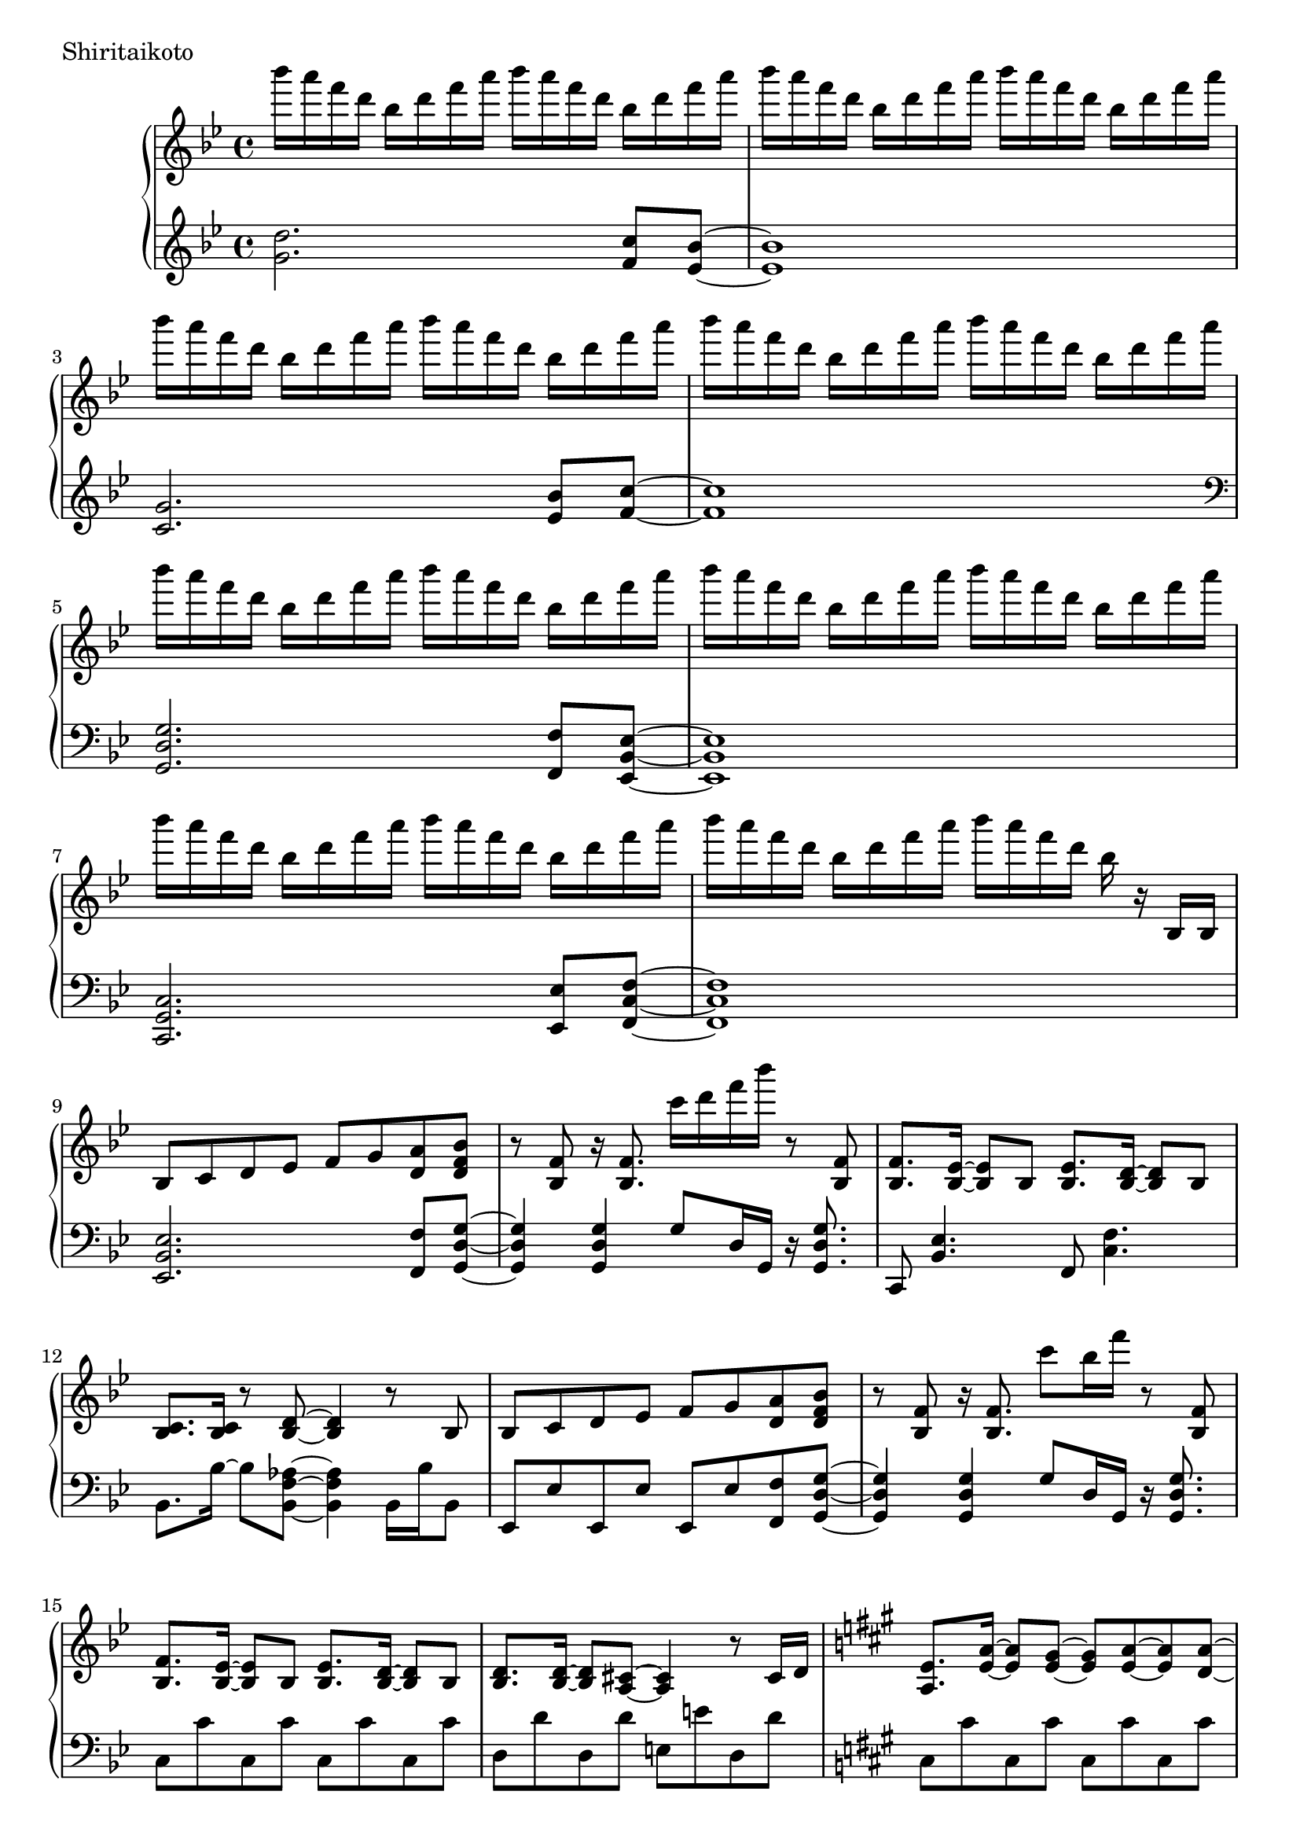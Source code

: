 \version "2.18.2"

\score{
  \new PianoStaff <<
    \new Staff = "up" {
      \clef treble
      \key g \minor
      \time 4/4

      \relative c'''' {

        bes16 a f d bes d f a bes a f d bes d f a |
        bes16 a f d bes d f a bes a f d bes d f a |
        bes16 a f d bes d f a bes a f d bes d f a |
        bes16 a f d bes d f a bes a f d bes d f a |

        bes16 a f d bes d f a bes a f d bes d f a |
        bes16 a f d bes d f a bes a f d bes d f a |
        bes16 a f d bes d f a bes a f d bes d f a |
        bes16 a f d bes d f a bes a f d bes r16 bes,,16 bes |

	bes8 c d es f g <a d,> <bes f d> |
	r8 <f bes,>8 r16 <f bes,>8. c''16 d f bes r8 <f,, bes,> |
	<f bes,>8. <es bes>16~ <es bes>8 bes <es bes>8. <d bes>16~ <d bes>8 bes |
	<c bes>8. <c bes>16 r8 <d bes>8~ <d bes>4 r8 bes8 |
	
	bes8 c d es f g <a d,> <bes f d> |
	r8 <f bes,>8 r16 <f bes,>8. c''8 bes16 f' r8 <f,, bes,> |	
	<f bes,>8. <es bes>16~ <es bes>8 bes <es bes>8. <d bes>16~ <d bes>8 bes |
	<d bes>8. <d bes>16~ <d bes>8 <cis a>8~ <cis a>4 r8 cis16 d |

	\key a \major
	<e a,>8. <a e>16~ <a e>8 <gis e>8~ <gis e> <a e>~ <a e> <a d,>~ |
	<a d,>8 gis fis e~ e4 r8 cis16 d |
	e8. <b' e,>16~ <b e,>8 <a e>~ <a e> <b e,>~ <b e,> <b fis cis>~ |
	<b fis cis>8 a gis <a fis cis>~ <a fis cis>4 r4 |
	
	<d, a>8. <a' d,>16~ <a d,>8 <gis d>~ <gis d> <a d,>~ <a d,> <a e>~ |
	<a e>8 gis fis e~ e4 r4 |
	e4 c' b a |
	g4 fis e dis |
	
	\key e \minor
	g'16 fis d b g b d fis g fis d b g b d fis |
	g16 fis d b g b d fis g fis d b g b d fis |
	g4 c, b a |
	g4 fis e d |

	g''16 fis d b g b d fis g fis d b g b d fis |
	g16 fis d b g b d fis g fis d b g b d r16 |
	<b, e, c>8. <a e c>16~ <a e c>8 <g e c>~ <g e c>16 <g e c>~ <g e c>8 <fis dis b>8 r8 |
	r4 b,4 e a |
	
	<b e,>8. <e, c>16~ <e c>8 <d c> <e c>8. <b' e,>16~ <b e,>8 <c e,> |
	<b fis d>4. <a fis d>16 <a fis d>~ <a fis d>4 r4 |
	<a d, b>8. d,16~ d8 b d8. <a' d,>16~ <a d,>8 <b d,> |
	<a e b>4. <g e b>16 <g e b>~ <g e b>4 r4 |
	
	g8. c,16~ c8 b c8. e16~ e8 a |
	<g dis b>2 <c fis, dis>4. <c fis, dis>16 <b g e>~ |
	<b g e>4. \clef bass fis,8~ fis g~ g e |
	g4 e8 <b' g e>~ <b g e> <a e>8~ <a e>16 <g e>16~ <g e>8 |
	
	\clef treble
	<b' e,>8. <e, c>16~ <e c>8 <d c> <e c>8. <b' e,>16~ <b e,>8 <c e,> |
	<b fis d>4. <a fis d>16 <a fis d>~ <a fis d>4 r4 |
	<a d, b>8. d,16~ d8 b d8. <a' d,>16~ <a d,>8 <b d,> |
	<a e b>8 <g e b>16 <g e b>~ <g e b>2 <b g e>8 <b g e> |
	
	<c g e>4. b8 a8. g16~ g8 g |
	<a cis,>4. g8 g8. f16~ f8 e8 |
	d2. r16 a16 fis c' |
	<d fis,>4 d8 d <d' d,>4 <c d,> |
	
	\key g \minor
	<d bes>16 a f d bes d f a <d bes>8 d, <c' a c,> <bes g bes,>8~ |
	

	\bar "|."

      }
    }

    \new Staff = "down" {
      \clef treble
      \key g \minor
      \time 4/4

      \relative c'' {
        <d g,>2. <c f,>8 <bes es,>~ |
	<bes es,>1 |
	<g c,>2. <bes es,>8 <c f,>~ |
	<c f,>1 |

	\clef bass
	<g, d g,>2. <f f,>8 <es bes es,>~ |
	<es bes es,>1 |
	<c g c,>2. <es es,>8 <f c f,>~ |
	<f c f,>1 |

	<es bes es,>2. <f f,>8 <g d g,>~ |
	<g d g,>4 <g d g,> g8 d16 g, r16 <g' d g,>8. |
	c,,8 <es' bes>4. f,8 <f' c>4. |
	bes,8. bes'16~ bes8 <aes f bes,>8~ <aes f bes,>4 bes,16 bes' bes,8 |
	
	es,8 es' es, es' es, es' <f f,> <g d g,>~ |
	<g d g,>4 <g d g,> g8 d16 g, r16 <g' d g,>8. |
	c,8 c' c, c' c, c' c, c' |
	d,8 d' d, d' e, e' d, d' |
	
	\key a \major
	cis,8 cis' cis, cis' cis, cis' cis, cis' |
	d,8 d' d, d' d, d' d, d' |
	e,8 e' e, e' eis, eis' eis, eis' |
	fis,8 fis' fis, fis' fis, fis' fis,16 cis' fis8 |
	
	b,8 b' b, b' b, b' b, b' |
	cis,8 cis' cis, cis' cis, a'16 cis cis a' cis8 |
	c1 |
	b1 |
	
	\key e \minor
	<e,, b e,>2. <d d,>8 <c g c,>~ |
	<c g c>2 \clef treble e'8 g e4 |
	\clef bass <a,, e a,>2. <c c,>8 <d a d,>~ |
	<d a d,>1 |
	
	<e b e,>2. <d d,>8 <c g c,>~ |
	<c g c>2 \clef treble r8. g'16~ g8 e |
	\clef bass <a,, e a,>2~ <a e a,>8 <c c,> <d a d,> r8 |
	r1 |
	
	c,8 c'16 g c, g' c8 c,8 c'16 g c, g' c8 |
	d,8 d'16 a d, a' d8 d,8 d'16 a c,8 c'16 g |
	b,8 b'16 fis b, fis' b8 b,8 b'16 fis b, fis' b8 |
	e,8 e'16 b e, b' e8 e,8 e'16 b e, b' e8 |
	
	a,,8 a'16 e a, e' a8 a,8 a'16 e a, e' a8 |
	b,8 b'16 fis b, fis' b8 b,8 b'16 fis b, fis' b8 |
	r8 <e e,>8~ <e e,> <dis dis,>~ <dis dis,> <dis dis,> dis,16 dis' dis,8 |
	r8 d16 d' d,8 cis~ cis cis' cis,16 cis' cis, cis' |

	c,8 c'16 g c, g' c8 c,8 c'16 g c, g' c8 |
	d,8 d'16 a d, a' d8 d,8 d'16 a c,8 c'16 g |
	b,8 b'16 fis b, fis' b8 b,8 b'16 fis b, fis' b8 |
	e,8 e'16 b e, b' e8 e,8 e'16 b e, b' e8 |
	
	a,,8 a'16 e a, e' a8 a,8 a'16 e a, e' a8 |
	cis,8 cis'16 a cis, a' cis8 cis,8 cis'16 a cis, a' cis8 |
	d,8 d'16 a d, a' d8 d, d'16 a d, a' d8 |
	d,8 d'16 a d, a' d8 d, d'16 a d, a' d8 |
	
	\key g \minor
	<g, d g,>2. <f f,>8 <es bes es,>~ |
	<es bes es,>1 |
	<c g c,>2. <es es,>8 <f c f,>~ |
	<f c f,>1 |

	<g, d g,>2. <f f,>8 <es bes es,>~ |
	<es bes es,>1 |
	<c g c,>2. <es es,>8 <f c f,>~ |
	<f c f,>1 |


      \bar "|."

      }
    }
  >>
  \header {
    piece = "Shiritaikoto"
  }

  \layout { }
  \midi { }

}
